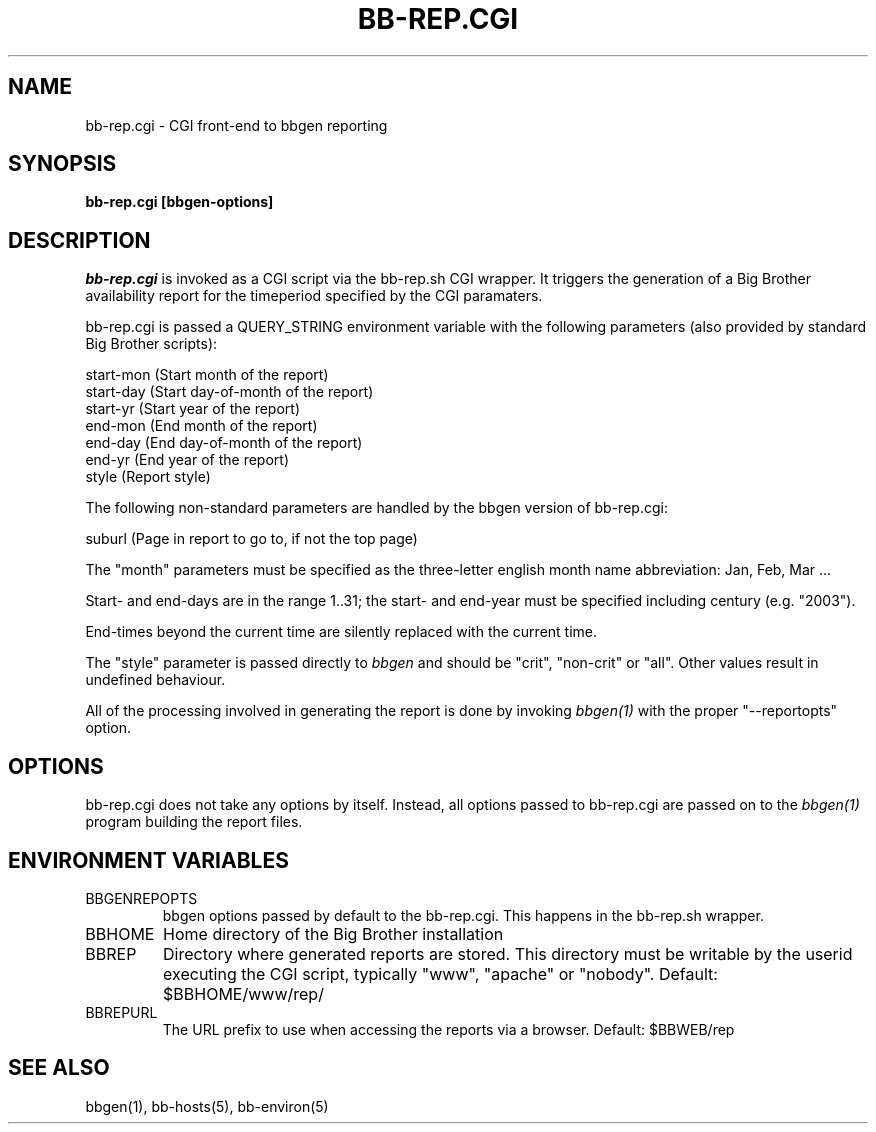 .TH BB-REP.CGI 1 "Version 2.14: 25 Dec 2003" "bbgen toolkit"
.SH NAME
bb-rep.cgi \- CGI front-end to bbgen reporting
.SH SYNOPSIS
.B "bb-rep.cgi [bbgen-options]"

.SH DESCRIPTION
.I bb-rep.cgi
is invoked as a CGI script via the bb-rep.sh CGI wrapper.
It triggers the generation of a Big Brother availability
report for the timeperiod specified by the CGI paramaters.

bb-rep.cgi is passed a QUERY_STRING environment variable with the
following parameters (also provided by standard Big Brother
scripts):

   start-mon (Start month of the report)
   start-day (Start day-of-month of the report)
   start-yr  (Start year of the report)
   end-mon   (End month of the report)
   end-day   (End day-of-month of the report)
   end-yr    (End year of the report)
   style     (Report style)
 
The following non-standard parameters are handled by the
bbgen version of bb-rep.cgi:

   suburl    (Page in report to go to, if not the top page)

The "month" parameters must be specified as the three-letter
english month name abbreviation: Jan, Feb, Mar ...

Start- and end-days are in the range 1..31; the start- and end-year
must be specified including century (e.g. "2003").

End-times beyond the current time are silently replaced with 
the current time.

The "style" parameter is passed directly to 
.I bbgen
and should be "crit", "non-crit" or "all". Other values result
in undefined behaviour.

All of the processing involved in generating the report is done 
by invoking 
.I bbgen(1)
with the proper "--reportopts" option.

.SH OPTIONS
bb-rep.cgi does not take any options by itself. Instead, all
options passed to bb-rep.cgi are passed on to the 
.I bbgen(1)
program building the report files.

.SH "ENVIRONMENT VARIABLES"
.IP BBGENREPOPTS
bbgen options passed by default to the bb-rep.cgi. This 
happens in the bb-rep.sh wrapper.
.IP BBHOME
Home directory of the Big Brother installation
.IP BBREP
Directory where generated reports are stored. This directory must
be writable by the userid executing the CGI script, typically
"www", "apache" or "nobody". Default: $BBHOME/www/rep/
.IP BBREPURL
The URL prefix to use when accessing the reports via a browser. 
Default: $BBWEB/rep


.SH "SEE ALSO"
bbgen(1), bb-hosts(5), bb-environ(5)

